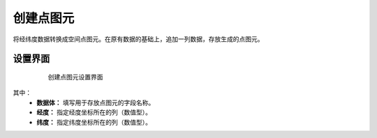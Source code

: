 ﻿.. NodeCreatePoint 
   
创建点图元
====================================
将经纬度数据转换成空间点图元。在原有数据的基础上，追加一列数据，存放生成的点图元。

设置界面
------------------

.. figure:: images/NodeCreatePoint01.jpg
     :align: center
     :figwidth: 80% 
     :name: plate 	  
  
     创建点图元设置界面
	 
其中：
   * **数据体：** 填写用于存放点图元的字段名称。
   * **经度：** 指定经度坐标所在的列（数值型）。
   * **纬度：** 指定纬度坐标所在的列（数值型）。   
   
